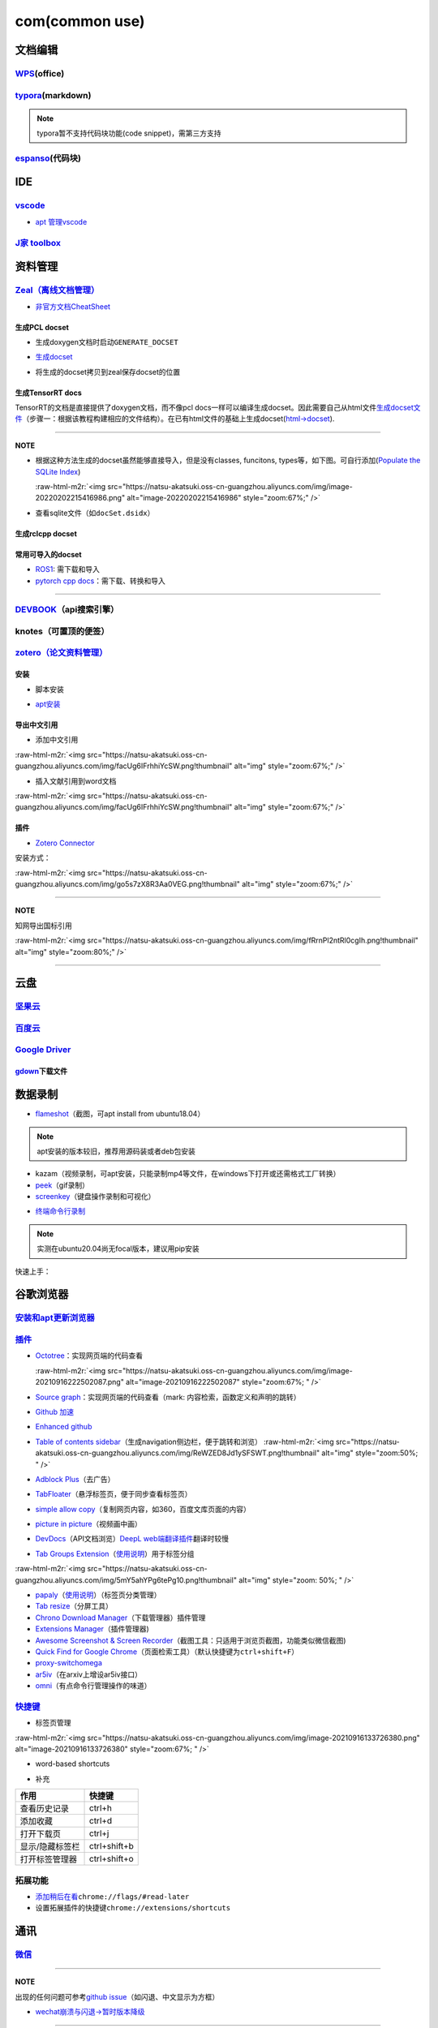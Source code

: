 .. role:: raw-html-m2r(raw)
   :format: html


com(common use)
===============

文档编辑
--------

`WPS <https://www.wps.cn/product/wpslinux>`_\ (office)
^^^^^^^^^^^^^^^^^^^^^^^^^^^^^^^^^^^^^^^^^^^^^^^^^^^^^^^^

`typora <https://typora.io/#linux>`_\ (markdown)
^^^^^^^^^^^^^^^^^^^^^^^^^^^^^^^^^^^^^^^^^^^^^^^^^^

.. note:: typora暂不支持代码块功能(code snippet)，需第三方支持


`espanso <https://espanso.org/>`_\ (代码块)
^^^^^^^^^^^^^^^^^^^^^^^^^^^^^^^^^^^^^^^^^^^^^

.. prompt:: bash $,# auto

   # 查看配置文档路径
   $ espanso path

IDE
---

`vscode <https://code.visualstudio.com/Download>`_
^^^^^^^^^^^^^^^^^^^^^^^^^^^^^^^^^^^^^^^^^^^^^^^^^^^^^^


* `apt 管理vscode <https://linuxize.com/post/how-to-install-visual-studio-code-on-ubuntu-20-04/>`_

.. prompt:: bash $,# auto

   $ wget -q https://packages.microsoft.com/keys/microsoft.asc -O- | sudo apt-key add -
   $ sudo add-apt-repository "deb [arch=amd64] https://packages.microsoft.com/repos/vscode stable main"
   $ sudo apt install code

`J家 toolbox <https://www.jetbrains.com/zh-cn/toolbox-app/download/download-thanks.html?platform=linux>`_
^^^^^^^^^^^^^^^^^^^^^^^^^^^^^^^^^^^^^^^^^^^^^^^^^^^^^^^^^^^^^^^^^^^^^^^^^^^^^^^^^^^^^^^^^^^^^^^^^^^^^^^^^^^^^

资料管理
--------

`Zeal（离线文档管理） <https://zealdocs.org/download.html>`_
^^^^^^^^^^^^^^^^^^^^^^^^^^^^^^^^^^^^^^^^^^^^^^^^^^^^^^^^^^^^^^^^

.. prompt:: bash $,# auto

   $ sudo apt install zeal


* `非官方文档CheatSheet <https://zealusercontributions.vercel.app/>`_

生成PCL docset
~~~~~~~~~~~~~~


* 生成doxygen文档时启动\ ``GENERATE_DOCSET``


.. image:: https://natsu-akatsuki.oss-cn-guangzhou.aliyuncs.com/img/image-20220201205322976.png
   :target: https://natsu-akatsuki.oss-cn-guangzhou.aliyuncs.com/img/image-20220201205322976.png
   :alt: image-20220201205322976



* `生成docset <https://github.com/chinmaygarde/doxygen2docset>`_

.. prompt:: bash $,# auto

   $ doxygen2docset --doxygen ${HOME}/pcl-pcl-1.12.0/build/doc/doxygen/html/ --docset ${HOME}/pcl-pcl-1.12.0/doc/docset/


* 将生成的docset拷贝到zeal保存docset的位置

生成TensorRT docs
~~~~~~~~~~~~~~~~~

TensorRT的文档是直接提供了doxygen文档，而不像pcl docs一样可以编译生成docset。因此需要自己从html文件\ `生成docset文件 <https://kapeli.com/docsets#dashDocset>`_\ （步骤一：根据该教程构建相应的文件结构）。在已有html文件的基础上生成docset(\ `html->docset <https://github.com/selfboot/html2Dash>`_\ ).

.. prompt:: bash $,# auto

   # e.g. python html2dash.py -n <docsset_name> <src_dir>
   $ python html2dash.py -n tensorrt_docset tensorrt

----

**NOTE**


* 
  根据这种方法生成的docset虽然能够直接导入，但是没有classes, funcitons, types等，如下图。可自行添加(\ `Populate the SQLite Index <https://kapeli.com/docsets#dashDocset>`_\ )

  :raw-html-m2r:`<img src="https://natsu-akatsuki.oss-cn-guangzhou.aliyuncs.com/img/image-20220202215416986.png" alt="image-20220202215416986" style="zoom:67%;" />`

* 
  查看sqlite文件（如\ ``docSet.dsidx``\ ）

.. prompt:: bash $,# auto

   $ sudo apt install sqlitebrowser

生成rclcpp docset
~~~~~~~~~~~~~~~~~

.. prompt:: bash $,# auto

   # 步驟一：导入仓库
   $ git clone https://github.com/ros2/rclcpp
   # 步驟二：添加GENERATE_DOCSET = YES 到Doxyfile
   # 步骤三：生成doxygen docs
   $ doxygen Doxyfile
   # 步骤四：生成docset
   $ doxygen2docset --doxygen <src> --docset <dst>
   # 步骤五：将生成的docset拷贝到zeal保存docset的位置

常用可导入的docset
~~~~~~~~~~~~~~~~~~


* `ROS1 <https://github.com/beckerpascal/ros.org.docset>`_\ : 需下载和导入
* `pytorch cpp docs <https://github.com/pytorch/cppdocs>`_\ ：需下载、转换和导入

----

`DEVBOOK <https://usedevbook.com/download?os=linux>`_\ （api搜索引擎）
^^^^^^^^^^^^^^^^^^^^^^^^^^^^^^^^^^^^^^^^^^^^^^^^^^^^^^^^^^^^^^^^^^^^^^^^

knotes（可置顶的便签）
^^^^^^^^^^^^^^^^^^^^^^

.. prompt:: bash $,# auto

   $ sudo apt install knotes

`zotero（论文资料管理） <https://www.zotero.org/download/>`_
^^^^^^^^^^^^^^^^^^^^^^^^^^^^^^^^^^^^^^^^^^^^^^^^^^^^^^^^^^^^^^^^

安装
~~~~


* 脚本安装

.. prompt:: bash $,# auto

   # 步骤一：解压后执行脚本 set_launcher_icon
   # 步骤二：添加软链接: e.g:
   $ ln -s /opt/zotero/zotero.desktop ~/.local/share/applications/zotero.desktop


* `apt安装 <https://github.com/retorquere/zotero-deb>`_

.. prompt:: bash $,# auto

   $ wget -qO- https://apt.retorque.re/file/zotero-apt/install.sh | sudo bash
   $ sudo apt update
   $ sudo apt install zotero # zotero-beta

   # 卸载
   $ wget -qO- https://apt.retorque.re/file/zotero-apt/uninstall.sh | sudo bash
   $ sudo apt-get purge zotero

导出中文引用
~~~~~~~~~~~~


* 添加中文引用

:raw-html-m2r:`<img src="https://natsu-akatsuki.oss-cn-guangzhou.aliyuncs.com/img/facUg6IFrhhiYcSW.png!thumbnail" alt="img" style="zoom:67%;" />`


* 插入文献引用到word文档

:raw-html-m2r:`<img src="https://natsu-akatsuki.oss-cn-guangzhou.aliyuncs.com/img/facUg6IFrhhiYcSW.png!thumbnail" alt="img" style="zoom:67%;" />`

插件
~~~~


* `Zotero Connector <https://chrome.google.com/webstore/detail/zotero-connector/ekhagklcjbdpajgpjgmbionohlpdbjgc/related>`_

安装方式：

:raw-html-m2r:`<img src="https://natsu-akatsuki.oss-cn-guangzhou.aliyuncs.com/img/go5s7zX8R3Aa0VEG.png!thumbnail" alt="img" style="zoom:67%;" />`

----

**NOTE**

知网导出国标引用

:raw-html-m2r:`<img src="https://natsu-akatsuki.oss-cn-guangzhou.aliyuncs.com/img/fRrnPl2ntRl0cgIh.png!thumbnail" alt="img" style="zoom:80%;" />`

----

云盘
----

`坚果云 <https://www.jianguoyun.com/s/downloads/linux>`_
^^^^^^^^^^^^^^^^^^^^^^^^^^^^^^^^^^^^^^^^^^^^^^^^^^^^^^^^^^^^

`百度云 <https://pan.baidu.com/download/>`_
^^^^^^^^^^^^^^^^^^^^^^^^^^^^^^^^^^^^^^^^^^^^^^^

`Google Driver <https://drive.google.com/drive/my-drive>`_
^^^^^^^^^^^^^^^^^^^^^^^^^^^^^^^^^^^^^^^^^^^^^^^^^^^^^^^^^^^^^^

`gdown <https://github.com/wkentaro/gdown>`_\ 下载文件
~~~~~~~~~~~~~~~~~~~~~~~~~~~~~~~~~~~~~~~~~~~~~~~~~~~~~~~~

.. prompt:: bash $,# auto

   $ pip install gdown
   $ gdown <url>

   # e.g.
   # gdown https://drive.google.com/uc?id=1l_5RK28JRL19wpT22B-DY9We3TVXnnQQ
   # gdown --id 1l_5RK28JRL19wpT22B-DY9We3TVXnnQQ

数据录制
--------


* `flameshot <https://github.com/flameshot-org/flameshot>`_\ （截图，可apt install from ubuntu18.04）

.. note:: apt安装的版本较旧，推荐用源码装或者deb包安装


.. prompt:: bash $,# auto

   $ wget https://github.com/flameshot-org/flameshot/releases/download/v0.10.2/flameshot-0.10.2-1.ubuntu-20.04.amd64.deb
   $ sudo dpkg -i flameshot-0.10.2-1.ubuntu-20.04.amd64.deb


* kazam（视频录制，可apt安装，只能录制mp4等文件，在windows下打开或还需格式工厂转换）
* `peek <https://vitux.com/install-peek-animated-gif-recorder-on-ubuntu/>`_\ （gif录制）
* `screenkey <https://www.omgubuntu.co.uk/screenkey-show-key-presses-screen-ubuntu>`_\ （键盘操作录制和可视化）

.. prompt:: bash $,# auto

   $ sudo add-apt-repository ppa:atareao/atareao
   # 注意此处下载的不是screenkey
   $ sudo apt install screenkeyfk


* `终端命令行录制 <https://asciinema.org/>`_

.. note:: 实测在ubuntu20.04尚无focal版本，建议用pip安装



.. image:: https://natsu-akatsuki.oss-cn-guangzhou.aliyuncs.com/img/COc8yChbKUqbsx8Y.png!thumbnail
   :target: https://natsu-akatsuki.oss-cn-guangzhou.aliyuncs.com/img/COc8yChbKUqbsx8Y.png!thumbnail
   :alt: img


.. prompt:: bash $,# auto

   $ sudo pip3 install asciinema

快速上手：

.. prompt:: bash $,# auto

   # 录制
   $ asciinema rec <文件名>
   # 二倍速回放
   $ asciinema play -s 2 <文件名>
   # 授权
   $ asciinema auth

谷歌浏览器
----------

`安装和apt更新浏览器 <https://linuxize.com/post/how-to-install-google-chrome-web-browser-on-ubuntu-20-04/#updating-google-chrome>`_
^^^^^^^^^^^^^^^^^^^^^^^^^^^^^^^^^^^^^^^^^^^^^^^^^^^^^^^^^^^^^^^^^^^^^^^^^^^^^^^^^^^^^^^^^^^^^^^^^^^^^^^^^^^^^^^^^^^^^^^^^^^^^^^^^^^^^^^

`插件 <https://chrome.google.com/webstore/category/extensions?hl=zh-CN&utm_source=chrome-ntp-launcher>`_
^^^^^^^^^^^^^^^^^^^^^^^^^^^^^^^^^^^^^^^^^^^^^^^^^^^^^^^^^^^^^^^^^^^^^^^^^^^^^^^^^^^^^^^^^^^^^^^^^^^^^^^^^^^^


* 
  `Octotree <https://chrome.google.com/webstore/detail/octotree-github-code-tree/bkhaagjahfmjljalopjnoealnfndnagc?utm_source=chrome-ntp-icon>`_\ ：实现网页端的代码查看

  :raw-html-m2r:`<img src="https://natsu-akatsuki.oss-cn-guangzhou.aliyuncs.com/img/image-20210916222502087.png" alt="image-20210916222502087" style="zoom:67%; " />`

* 
  `Source graph <https://chrome.google.com/webstore/detail/sourcegraph/dgjhfomjieaadpoljlnidmbgkdffpack?utm_source=chrome-ntp-icon>`_\ ：实现网页端的代码查看（mark: 内容检索，函数定义和声明的跳转）

* 
  `Github 加速 <https://chrome.google.com/webstore/detail/github加速/mfnkflidjnladnkldfonnaicljppahpg>`_

* 
  `Enhanced github <https://chrome.google.com/webstore/detail/enhanced-github/anlikcnbgdeidpacdbdljnabclhahhmd?hl=zh-CN&utm_source=chrome-ntp-launcher>`_

* 
  `Table of contents sidebar <https://chrome.google.com/webstore/detail/table-of-contents-sidebar/ohohkfheangmbedkgechjkmbepeikkej>`_\ （生成navigation侧边栏，便于跳转和浏览）
  :raw-html-m2r:`<img src="https://natsu-akatsuki.oss-cn-guangzhou.aliyuncs.com/img/ReWZED8Jd1ySFSWT.png!thumbnail" alt="img" style="zoom:50%; " />`

* 
  `Adblock Plus <https://chrome.google.com/webstore/detail/adblock-plus-free-ad-bloc/cfhdojbkjhnklbpkdaibdccddilifddb/related?utm_source=chrome-ntp-icon>`_\ （去广告）

* 
  `TabFloater <https://chrome.google.com/webstore/detail/tabfloater-picture-in-pic/iojgbjjdoanmhcmmihbapiejfbbadhjd/related>`_\ （悬浮标签页，便于同步查看标签页）

* 
  `simple allow copy <https://chrome.google.com/webstore/detail/simple-allow-copy/aefehdhdciieocakfobpaaolhipkcpgc/related?utm_source=chrome-ntp-icon>`_\ （复制网页内容，如360，百度文库页面的内容）

* 
  `picture in picture <https://chrome.google.com/webstore/detail/picture-in-picture-for-ch/ekoomohieogfomodjdjjfdammloodeih?utm_source=chrome-ntp-icon>`_\ （视频画中画）

* 
  `DevDocs <https://chrome.google.com/webstore/detail/devdocs/mnfehgbmkapmjnhcnbodoamcioleeooe>`_\ （API文档浏览）\ `DeepL web端翻译插件 <https://github.com/WumaCoder/mini-tools>`_\ 翻译时较慢

* 
  `Tab Groups Extension <https://chrome.google.com/webstore/detail/tab-groups-extension/nplimhmoanghlebhdiboeellhgmgommi?utm_source=chrome-ntp-icon>`_\ （\ `使用说明 <chrome-extension://nplimhmoanghlebhdiboeellhgmgommi/help.html>`_\ ）用于标签分组

:raw-html-m2r:`<img src="https://natsu-akatsuki.oss-cn-guangzhou.aliyuncs.com/img/5mY5ahYPg6tePg10.png!thumbnail" alt="img" style="zoom: 50%; " />`


* `papaly <https://chrome.google.com/webstore/detail/bookmark-manager-speed-di/pdcohkhhjbifkmpakaiopnllnddofbbn?utm_source=chrome-ntp-icon>`_\ （\ `使用说明 <https://papaly.com/#speeddial>`_\ ）（标签页分类管理）
* `Tab resize <https://chrome.google.com/webstore/detail/tab-resize-split-screen-l/bkpenclhmiealbebdopglffmfdiilejc?utm_source=chrome-ntp-icon>`_\ （分屏工具）
* `Chrono Download Manager <https://chrome.google.com/webstore/detail/chrono-download-manager/mciiogijehkdemklbdcbfkefimifhecn?utm_source=chrome-ntp-icon>`_\ （下载管理器）插件管理
* `Extensions Manager <https://chrome.google.com/webstore/detail/extensions-manager-aka-sw/lpleipinonnoibneeejgjnoeekmbopbc/related?hl=en>`_\ （插件管理器)
* `Awesome Screenshot & Screen Recorder <https://chrome.google.com/webstore/detail/awesome-screenshot-screen/nlipoenfbbikpbjkfpfillcgkoblgpmj/related>`_\ （截图工具：只适用于浏览页截图，功能类似微信截图)
* `Quick Find for Google Chrome <https://chrome.google.com/webstore/detail/quick-find-for-google-chr/dejblhmebonldngnmeidliaifgiagcjj/related>`_\ （页面检索工具）（默认快捷键为\ ``ctrl+shift+F``\ ）
* `proxy-switchomega <https://chrome.google.com/webstore/detail/proxy-switchyomega/padekgcemlokbadohgkifijomclgjgif?utm_source=chrome-ntp-icon>`_
* `ar5iv <https://chrome.google.com/webstore/detail/withar5iv/pcboocjafhilbgocjcnlcoilacnmncam?utm_source=chrome-ntp-icon>`_\ （在arxiv上增设ar5iv接口）
* `omni <https://chrome.google.com/webstore/detail/omni-bookmark-history-tab/mapjgeachilmcbbokkgcbgpbakaaeehi/related?utm_source=chrome-ntp-icon>`_\ （有点命令行管理操作的味道）

`快捷键 <https://support.google.com/chrome/answer/157179?hl=en#zippy=%2Ctab-and-window-shortcuts>`_
^^^^^^^^^^^^^^^^^^^^^^^^^^^^^^^^^^^^^^^^^^^^^^^^^^^^^^^^^^^^^^^^^^^^^^^^^^^^^^^^^^^^^^^^^^^^^^^^^^^^^^^


* 标签页管理

:raw-html-m2r:`<img src="https://natsu-akatsuki.oss-cn-guangzhou.aliyuncs.com/img/image-20210916133726380.png" alt="image-20210916133726380" style="zoom:67%; " />`


* word-based shortcuts


.. image:: https://natsu-akatsuki.oss-cn-guangzhou.aliyuncs.com/img/v46dYETnTrY2Qzvl.png!thumbnail
   :target: https://natsu-akatsuki.oss-cn-guangzhou.aliyuncs.com/img/v46dYETnTrY2Qzvl.png!thumbnail
   :alt: img



* 补充

.. list-table::
   :header-rows: 1

   * - 作用
     - 快捷键
   * - 查看历史记录
     - ctrl+h
   * - 添加收藏
     - ctrl+d
   * - 打开下载页
     - ctrl+j
   * - 显示/隐藏标签栏
     - ctrl+shift+b
   * - 打开标签管理器
     - ctrl+shift+o


拓展功能
^^^^^^^^


* 
  `添加稍后在看 <https://www.jiangweishan.com/article/hulianwang23408230948098.html>`_\ ``chrome://flags/#read-later``

* 
  设置拓展插件的快捷键\ ``chrome://extensions/shortcuts``


.. image:: https://natsu-akatsuki.oss-cn-guangzhou.aliyuncs.com/img/eQYfh8NvsiaYjbWO.png!thumbnail
   :target: https://natsu-akatsuki.oss-cn-guangzhou.aliyuncs.com/img/eQYfh8NvsiaYjbWO.png!thumbnail
   :alt: img


通讯
----

`微信 <https://github.com/zq1997/deepin-wine>`_
^^^^^^^^^^^^^^^^^^^^^^^^^^^^^^^^^^^^^^^^^^^^^^^^^^^

.. prompt:: bash $,# auto

   $ wget -O- https://deepin-wine.i-m.dev/setup.sh | sh
   $ sudo apt-get install com.qq.weixin.deepin

----

**NOTE**

出现的任何问题可参考\ `github issue <https://github.com/zq1997/deepin-wine/issues>`_\ （如闪退、中文显示为方框）


* `wechat崩溃与闪退->暂时版本降级 <https://github.com/zq1997/deepin-wine/issues/250>`_

.. prompt:: bash $,# auto

   # 卸载之前的版本
   $ sudo apt purge com.qq.weixin.deepin
   # 下载deb包并重新安装
   $ wget https://com-store-packages.uniontech.com/appstore/pool/appstore/c/com.qq.weixin.deepin/com.qq.weixin.deepin_3.2.1.154deepin14_i386.deb
   $ sudo dpkg -i com.qq.weixin.deepin_3.2.1.154deepin14_i386.deb
   # 禁用升级
   $ sudo apt-mark hold com.qq.weixin.deepin

----

键鼠跨机
--------

`barrier <https://github.com/debauchee/barrier>`_
^^^^^^^^^^^^^^^^^^^^^^^^^^^^^^^^^^^^^^^^^^^^^^^^^^^^^

.. prompt:: bash $,# auto

   $ apt install barrier


* 设置自启动


.. image:: https://natsu-akatsuki.oss-cn-guangzhou.aliyuncs.com/img/6aaAjfB1jTrpl329.png!thumbnail
   :target: https://natsu-akatsuki.oss-cn-guangzhou.aliyuncs.com/img/6aaAjfB1jTrpl329.png!thumbnail
   :alt: img


----

**解决方案**


* `Logitech 滚轮没有生效的问题 <https://bleepcoder.com/cn/barrier/566118227/issues-with-logitech-options-mouse-driver-under-windows-10>`_

----

中文输入法
----------


* ``ibus``\ 和\ ``fctix``\ 是linux输入法的框架，搜狗输入法(for linux)是基于fctix进行开发的
* ``fcitx-diagnose``\ 命令行可以显示\ ``fcitx``\ 的诊断日志，比如可以看到缺哪些环境变量

fcitx框架下的搜狗输入法
^^^^^^^^^^^^^^^^^^^^^^^


* `下载官网安装包 <https://pinyin.sogou.com/linux/>`_
* `官文下载帮助文档 <https://pinyin.sogou.com/linux/help.php>`_\ （基本操作如下）

.. prompt:: bash $,# auto

   # 安装fcitx输入法框架 
   $ sudo apt install fcitx 
   # dpkg安装输入法deb包 
   $ ... 
   # 中间过程缺什么依赖弄什么依赖

----

**解决方案**


* `输入法带黑边 <https://blog.csdn.net/weixin_30408309/article/details/95150393>`_\ ，除此之外，可尝试修改显示的后端


.. image:: https://natsu-akatsuki.oss-cn-guangzhou.aliyuncs.com/img/STA9CbAkpD8p5CXj.png!thumbnail
   :target: https://natsu-akatsuki.oss-cn-guangzhou.aliyuncs.com/img/STA9CbAkpD8p5CXj.png!thumbnail
   :alt: img



* 更多debug线索可参考link

----

`ibus框架下的中文输入法 <https://blog.csdn.net/qq_43279457/article/details/105129911>`_
^^^^^^^^^^^^^^^^^^^^^^^^^^^^^^^^^^^^^^^^^^^^^^^^^^^^^^^^^^^^^^^^^^^^^^^^^^^^^^^^^^^^^^^^^^^

.. prompt:: bash $,# auto

   $ sudo apt install ibus ibus-pinyin
   # 切换ibus框架
   $ im-config

解决方案
^^^^^^^^

搜狗输入法无法生效
~~~~~~~~~~~~~~~~~~

使用 ``im-config`` 命令行配置输入法

.. prompt:: bash $,# auto

   $ im-config


.. image:: https://natsu-akatsuki.oss-cn-guangzhou.aliyuncs.com/img/pQUgCz0pYEMs98BT.png!thumbnail
   :target: https://natsu-akatsuki.oss-cn-guangzhou.aliyuncs.com/img/pQUgCz0pYEMs98BT.png!thumbnail
   :alt: img


----

`im-config的部分工作原理 <https://www.systutorials.com/docs/linux/man/8-im-config/>`_

 ``im-config`` 包有一个叫 ``/etc/X11/Xsession.d/70im-config_launch`` 的脚本，这个脚本在X启动时被调用，这个脚本会调用用户的配置文档 ``~/.xinputrc`` （若有，否则调用系统的配置文档 ``etc/X11/xinit/xinputrc`` ），这个脚本同时会导出如下环境变量， ``XMODIFIERS`` ,  ``GTK_IM_MODULE`` , ``QT_IM_MODULE`` ,  ``QT4_IM_MODULE`` ,  ``CLUTTER_IM_MODULE`` ，同时还会配置输入法的自启动。


.. image:: https://natsu-akatsuki.oss-cn-guangzhou.aliyuncs.com/img/h7NC15WPi89rWizd.png!thumbnail
   :target: https://natsu-akatsuki.oss-cn-guangzhou.aliyuncs.com/img/h7NC15WPi89rWizd.png!thumbnail
   :alt: img


.. note::  ``im-config`` 的 ``部分配置`` 需要 ``重启X`` （可不重启）才能生效，有的配置只需要 ``注销``  


.. attention::  ``im-config`` 使用 ``fctix`` 配置会覆盖原始英文语系， `需要自己再重新修改 <https://natsu-akatsuki.readthedocs.io/en/latest/ubuntu%E7%AC%94%E8%AE%B0/rst/%E8%AF%AD%E7%B3%BB%E8%AE%BE%E7%BD%AE.html#id2>`_


.. note:: 重启X的方法有两种，一种是进行命令行界面与图形界面的切换；另一种是  `使用快捷键 <https://userbase.kde.org/System_Settings/Keyboard>`_ ctrl+alt+backspace 重启X（该快捷键需配置，配置方法参考链接），命令行方法如下：


.. prompt:: bash $,# auto

   $ sudo systemctl isolate multi-user.target
   $ sudo systemctl isolate graphical.target

----
